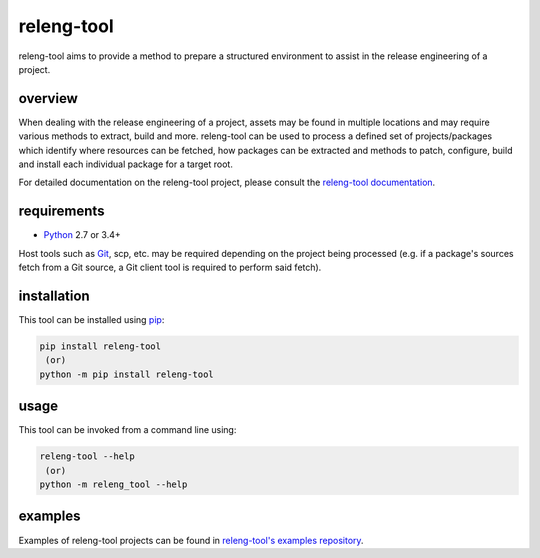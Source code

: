 releng-tool
===========

.. image:: https://img.shields.io/pypi/v/releng-tool.svg
    :target: https://pypi.python.org/pypi/releng-tool
    :alt: pip Version

.. image:: https://github.com/releng-tool/releng-tool/workflows/build/badge.svg?branch=master
    :target: https://github.com/releng-tool/releng-tool/actions?query=workflow%3Abuild
    :alt: Build Status

.. image:: https://img.shields.io/badge/docs-releng.io-333.svg
    :target: https://docs.releng.io
    :alt: Documentation

.. image:: https://img.shields.io/pypi/dm/releng-tool.svg
    :target: https://pypi.python.org/pypi/releng-tool
    :alt: PyPI download month

releng-tool aims to provide a method to prepare a structured environment to
assist in the release engineering of a project.

overview
--------

When dealing with the release engineering of a project, assets may be found in
multiple locations and may require various methods to extract, build and more.
releng-tool can be used to process a defined set of projects/packages which
identify where resources can be fetched, how packages can be extracted and
methods to patch, configure, build and install each individual package for a
target root.

For detailed documentation on the releng-tool project, please consult the
`releng-tool documentation`_.

requirements
------------

* Python_ 2.7 or 3.4+

Host tools such as Git_, scp, etc. may be required depending on the project
being processed (e.g. if a package's sources fetch from a Git source, a Git
client tool is required to perform said fetch).

installation
------------

This tool can be installed using pip_:

.. code-block:: shell

   pip install releng-tool
    (or)
   python -m pip install releng-tool

usage
-----

This tool can be invoked from a command line using:

.. code-block:: shell

   releng-tool --help
    (or)
   python -m releng_tool --help

examples
--------

Examples of releng-tool projects can be found in
`releng-tool's examples repository`_.

.. _Git: https://git-scm.com/
.. _Python: https://www.python.org/
.. _pip: https://pip.pypa.io/
.. _releng-tool documentation: https://docs.releng.io/
.. _releng-tool's examples repository: https://github.com/releng-tool/releng-tool-examples
